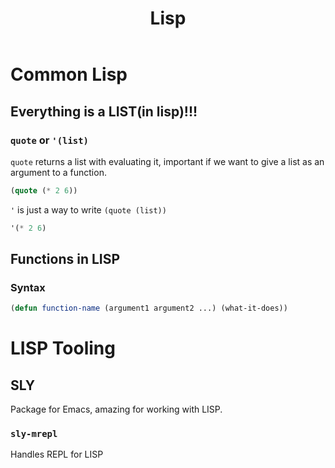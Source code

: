 :PROPERTIES:
:ID:       68e94a25-d43e-43cc-b619-9def58f7fad9
:END:

#+title: Lisp
#+description: Here I talk about LISP and its tooling

* Common Lisp
:PROPERTIES:
:ID:       2e37a93b-095d-4392-9ea9-ed98b96f54f1
:END:
** Everything is a LIST(in lisp)!!!
:PROPERTIES:
:ID:       aa26fd20-0385-4424-92cf-dfe5390d5c55
:END:
*** =quote= or ='(list)=
=quote= returns a list with evaluating it, important if we want to give a list as an argument to a function.
#+begin_src lisp :results value verbatim
(quote (* 2 6))
#+end_src

#+RESULTS:
: (* 2 6)
='= is just a way to write =(quote (list))=
#+begin_src lisp :results value verbatim
'(* 2 6)
#+end_src

#+RESULTS:
: (* 2 6)

** Functions in LISP
:PROPERTIES:
:ID:       37d415e4-6b01-4d5c-b334-e98a6660b429
:END:
*** Syntax
#+begin_src lisp
(defun function-name (argument1 argument2 ...) (what-it-does))
#+end_src
* LISP Tooling
:PROPERTIES:
:ID:       5985dfb7-58b6-4e80-95e9-cf2b4a15f989
:END:
** SLY
Package for Emacs, amazing for working with LISP.
*** =sly-mrepl=
Handles REPL for LISP
